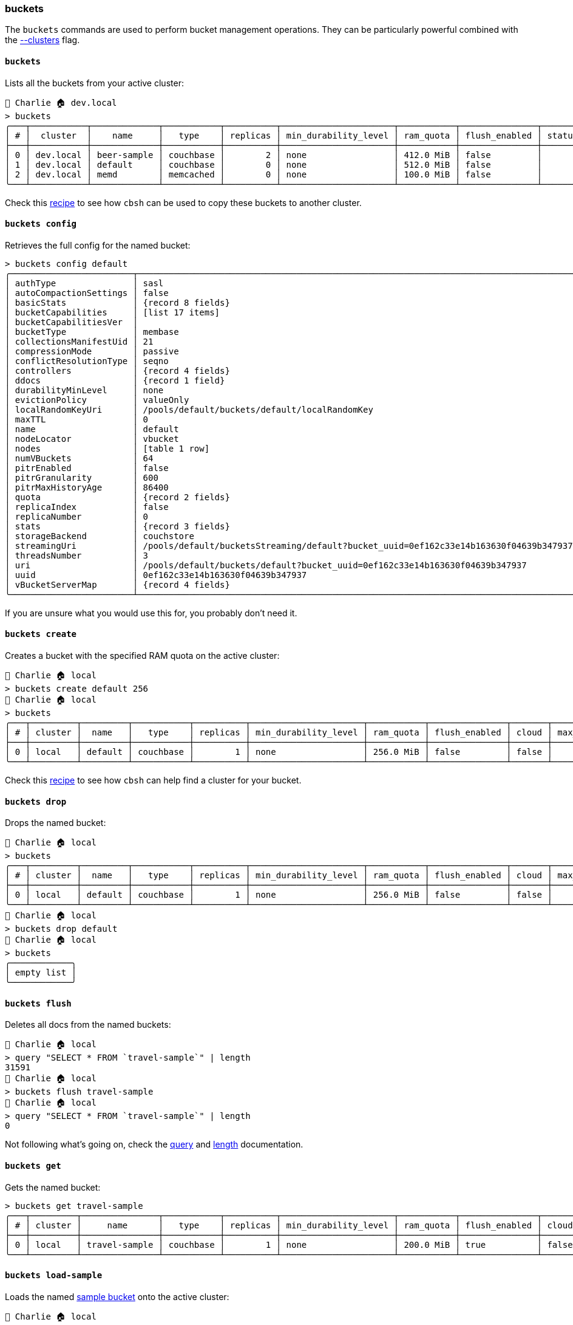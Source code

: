 === buckets

The `buckets` commands are used to perform bucket management operations.
They can be particularly powerful combined with the https://couchbase.sh/docs/#_the_clusters_flag[--clusters] flag.

==== `buckets`

Lists all the buckets from your active cluster:

[options="nowrap"]
```
👤 Charlie 🏠 dev.local
> buckets
╭───┬───────────┬─────────────┬───────────┬──────────┬──────────────────────┬───────────┬───────────────┬────────┬───────╮
│ # │  cluster  │    name     │   type    │ replicas │ min_durability_level │ ram_quota │ flush_enabled │ status │ cloud │
├───┼───────────┼─────────────┼───────────┼──────────┼──────────────────────┼───────────┼───────────────┼────────┼───────┤
│ 0 │ dev.local │ beer-sample │ couchbase │        2 │ none                 │ 412.0 MiB │ false         │        │ false │
│ 1 │ dev.local │ default     │ couchbase │        0 │ none                 │ 512.0 MiB │ false         │        │ false │
│ 2 │ dev.local │ memd        │ memcached │        0 │ none                 │ 100.0 MiB │ false         │        │ false │
╰───┴───────────┴─────────────┴───────────┴──────────┴──────────────────────┴───────────┴───────────────┴────────┴───────╯
```

Check this https://couchbase.sh/docs/recipes.html#_moving_data_between_clusters[recipe] to see how `cbsh` can be used to copy these buckets to another cluster.

==== `buckets config`

Retrieves the full config for the named bucket:

[options="nowrap"]
```
> buckets config default
╭────────────────────────┬──────────────────────────────────────────────────────────────────────────────────────╮
│ authType               │ sasl                                                                                 │
│ autoCompactionSettings │ false                                                                                │
│ basicStats             │ {record 8 fields}                                                                    │
│ bucketCapabilities     │ [list 17 items]                                                                      │
│ bucketCapabilitiesVer  │                                                                                      │
│ bucketType             │ membase                                                                              │
│ collectionsManifestUid │ 21                                                                                   │
│ compressionMode        │ passive                                                                              │
│ conflictResolutionType │ seqno                                                                                │
│ controllers            │ {record 4 fields}                                                                    │
│ ddocs                  │ {record 1 field}                                                                     │
│ durabilityMinLevel     │ none                                                                                 │
│ evictionPolicy         │ valueOnly                                                                            │
│ localRandomKeyUri      │ /pools/default/buckets/default/localRandomKey                                        │
│ maxTTL                 │ 0                                                                                    │
│ name                   │ default                                                                              │
│ nodeLocator            │ vbucket                                                                              │
│ nodes                  │ [table 1 row]                                                                        │
│ numVBuckets            │ 64                                                                                   │
│ pitrEnabled            │ false                                                                                │
│ pitrGranularity        │ 600                                                                                  │
│ pitrMaxHistoryAge      │ 86400                                                                                │
│ quota                  │ {record 2 fields}                                                                    │
│ replicaIndex           │ false                                                                                │
│ replicaNumber          │ 0                                                                                    │
│ stats                  │ {record 3 fields}                                                                    │
│ storageBackend         │ couchstore                                                                           │
│ streamingUri           │ /pools/default/bucketsStreaming/default?bucket_uuid=0ef162c33e14b163630f04639b347937 │
│ threadsNumber          │ 3                                                                                    │
│ uri                    │ /pools/default/buckets/default?bucket_uuid=0ef162c33e14b163630f04639b347937          │
│ uuid                   │ 0ef162c33e14b163630f04639b347937                                                     │
│ vBucketServerMap       │ {record 4 fields}                                                                    │
╰────────────────────────┴──────────────────────────────────────────────────────────────────────────────────────╯
```

If you are unsure what you would use this for, you probably don't need it.

==== `buckets create`

Creates a bucket with the specified RAM quota on the active cluster:

[options="nowrap"]
```
👤 Charlie 🏠 local
> buckets create default 256
👤 Charlie 🏠 local
> buckets
╭───┬─────────┬─────────┬───────────┬──────────┬──────────────────────┬───────────┬───────────────┬───────┬────────────╮
│ # │ cluster │  name   │   type    │ replicas │ min_durability_level │ ram_quota │ flush_enabled │ cloud │ max_expiry │
├───┼─────────┼─────────┼───────────┼──────────┼──────────────────────┼───────────┼───────────────┼───────┼────────────┤
│ 0 │ local   │ default │ couchbase │        1 │ none                 │ 256.0 MiB │ false         │ false │          0 │
╰───┴─────────┴─────────┴───────────┴──────────┴──────────────────────┴───────────┴───────────────┴───────┴────────────╯
```

Check this https://couchbase.sh/docs/recipes.html#_managing_multiple_clusters[recipe] to see how `cbsh` can help find a cluster for your bucket.

==== `buckets drop`

Drops the named bucket:

[options="nowrap"]
```
👤 Charlie 🏠 local
> buckets
╭───┬─────────┬─────────┬───────────┬──────────┬──────────────────────┬───────────┬───────────────┬───────┬────────────╮
│ # │ cluster │  name   │   type    │ replicas │ min_durability_level │ ram_quota │ flush_enabled │ cloud │ max_expiry │
├───┼─────────┼─────────┼───────────┼──────────┼──────────────────────┼───────────┼───────────────┼───────┼────────────┤
│ 0 │ local   │ default │ couchbase │        1 │ none                 │ 256.0 MiB │ false         │ false │          0 │
╰───┴─────────┴─────────┴───────────┴──────────┴──────────────────────┴───────────┴───────────────┴───────┴────────────╯
👤 Charlie 🏠 local
> buckets drop default
👤 Charlie 🏠 local
> buckets
╭────────────╮
│ empty list │
╰────────────╯
```

==== `buckets flush`

Deletes all docs from the named buckets:

```
👤 Charlie 🏠 local
> query "SELECT * FROM `travel-sample`" | length
31591
👤 Charlie 🏠 local
> buckets flush travel-sample
👤 Charlie 🏠 local
> query "SELECT * FROM `travel-sample`" | length
0
```

Not following what's going on, check the https://couchbase.sh/docs/#_query[query] and https://www.nushell.sh/commands/docs/length.html[length] documentation.

==== `buckets get`

Gets the named bucket:

[options="nowrap"]
```
> buckets get travel-sample
╭───┬─────────┬───────────────┬───────────┬──────────┬──────────────────────┬───────────┬───────────────┬───────┬────────────╮
│ # │ cluster │     name      │   type    │ replicas │ min_durability_level │ ram_quota │ flush_enabled │ cloud │ max_expiry │
├───┼─────────┼───────────────┼───────────┼──────────┼──────────────────────┼───────────┼───────────────┼───────┼────────────┤
│ 0 │ local   │ travel-sample │ couchbase │        1 │ none                 │ 200.0 MiB │ true          │ false │          0 │
╰───┴─────────┴───────────────┴───────────┴──────────┴──────────────────────┴───────────┴───────────────┴───────┴────────────╯
```

==== `buckets load-sample`

Loads the named https://docs.couchbase.com/server/current/manage/manage-settings/install-sample-buckets.html[sample bucket] onto the active cluster:

[options="nowrap"]
```
👤 Charlie 🏠 local
> buckets load-sample travel-sample
╭───┬─────────┬───────────────┬─────────╮
│ # │ cluster │    sample     │ status  │
├───┼─────────┼───────────────┼─────────┤
│ 0 │ local   │ travel-sample │ success │
╰───┴─────────┴───────────────┴─────────╯
👤 Charlie 🏠 local
> buckets
╭───┬─────────┬───────────────┬───────────┬──────────┬──────────────────────┬───────────┬───────────────┬───────┬────────────╮
│ # │ cluster │     name      │   type    │ replicas │ min_durability_level │ ram_quota │ flush_enabled │ cloud │ max_expiry │
├───┼─────────┼───────────────┼───────────┼──────────┼──────────────────────┼───────────┼───────────────┼───────┼────────────┤
│ 0 │ local   │ travel-sample │ couchbase │        1 │ none                 │ 200.0 MiB │ false         │ false │          0 │
╰───┴─────────┴───────────────┴───────────┴──────────┴──────────────────────┴───────────┴───────────────┴───────┴────────────╯
```

==== `buckets update`

Updates the settings of an existing bucket:

[options="nowrap"]
```
👤 Charlie 🏠 local
> buckets
╭───┬─────────┬───────────────┬───────────┬──────────┬──────────────────────┬───────────┬───────────────┬───────┬────────────╮
│ # │ cluster │     name      │   type    │ replicas │ min_durability_level │ ram_quota │ flush_enabled │ cloud │ max_expiry │
├───┼─────────┼───────────────┼───────────┼──────────┼──────────────────────┼───────────┼───────────────┼───────┼────────────┤
│ 0 │ local   │ travel-sample │ couchbase │        1 │ none                 │ 200.0 MiB │ false         │ false │          0 │
╰───┴─────────┴───────────────┴───────────┴──────────┴──────────────────────┴───────────┴───────────────┴───────┴────────────╯
👤 Charlie 🏠 local
> buckets update travel-sample --flush true --replicas 2 --expiry 100
👤 Charlie 🏠 local
> buckets
╭───┬─────────┬───────────────┬───────────┬──────────┬──────────────────────┬───────────┬───────────────┬───────┬────────────╮
│ # │ cluster │     name      │   type    │ replicas │ min_durability_level │ ram_quota │ flush_enabled │ cloud │ max_expiry │
├───┼─────────┼───────────────┼───────────┼──────────┼──────────────────────┼───────────┼───────────────┼───────┼────────────┤
│ 0 │ local   │ travel-sample │ couchbase │        2 │ none                 │ 200.0 MiB │ true          │ false │        100 │
╰───┴─────────┴───────────────┴───────────┴──────────┴──────────────────────┴───────────┴───────────────┴───────┴────────────╯
```